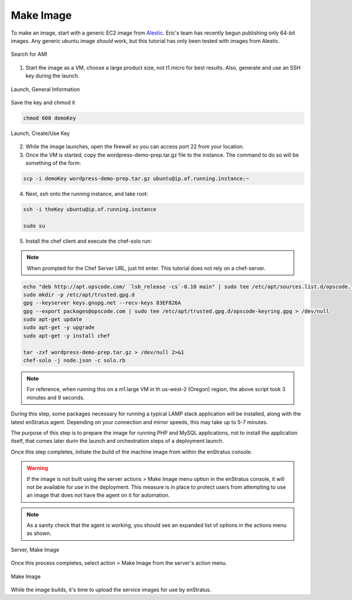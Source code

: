 Make Image
----------

To make an image, start with a generic EC2 image from `Alestic <http://alestic.com/>`_.
Eric's team has recently begun publishing only 64-bit images. Any generic ubuntu image
*should* work, but this tutorial has only been tested with images from Alestic.

.. figure:: ./images/ami0.png
   :height: 400px
   :width: 1800 px
   :scale: 50 %
   :alt: Search for AMI
   :align: center

   Search for AMI

1. Start the image as a VM, choose a large product size, not t1.micro for best results.
   Also, generate and use an SSH key during the launch.

.. figure:: ./images/ami1.png
   :height: 600px
   :width: 850 px
   :scale: 50 %
   :alt: Launch, General Information
   :align: center

   Launch, General Information

Save the key and chmod it

.. code-block:: bash

   chmod 600 demoKey

.. figure:: ./images/ami3.png
   :height: 450px
   :width: 1200 px
   :scale: 50 %
   :alt: Launch, Create/Use Key
   :align: center

   Launch, Create/Use Key

2. While the image launches, open the firewall so you can access port 22 from your
   location.
3. Once the VM is started, copy the wordpress-demo-prep.tar.gz file to the instance.
   The command to do so will be something of the form:

.. code-block:: bash

   scp -i demoKey wordpress-demo-prep.tar.gz ubuntu@ip.of.running.instance:~

4. Next, ssh onto the running instance, and take root:

.. code-block:: bash

   ssh -i theKey ubuntu@ip.of.running.instance

   sudo su

5. Install the chef client and execute the chef-solo run:

.. note:: When prompted for the Chef Server URL, just hit enter. 
   This tutorial does not rely on a chef-server.

.. code-block:: bash

   echo "deb http://apt.opscode.com/ `lsb_release -cs`-0.10 main" | sudo tee /etc/apt/sources.list.d/opscode.list
   sudo mkdir -p /etc/apt/trusted.gpg.d
   gpg --keyserver keys.gnupg.net --recv-keys 83EF826A
   gpg --export packages@opscode.com | sudo tee /etc/apt/trusted.gpg.d/opscode-keyring.gpg > /dev/null
   sudo apt-get update
   sudo apt-get -y upgrade
   sudo apt-get -y install chef

   tar -zxf wordpress-demo-prep.tar.gz > /dev/null 2>&1
   chef-solo -j node.json -c solo.rb 

.. note:: For reference, when running this on a m1.large VM in th us-west-2 (Oregon)
  region, the above script took 3 minutes and 9 seconds.

During this step, some packages necessary for running a typical LAMP stack application
will be installed, along with the latest enStratus agent. Depending on your connection and
mirror speeds, this may take up to 5-7 minutes.

The purpose of this step is to prepare the image for running PHP and MySQL applications,
not to install the application itself, that comes later durin the launch and orchestration
steps of a deployment launch.

Once this step completes, initiate the build of the machine image from within the
enStratus console.

.. warning:: If the image is not built using the server actions > Make Image menu option
  in the enStratus console, it will not be available for use in the deployment. This measure
  is in place to protect users from attempting to use an image that does not have the agent
  on it for automation.

.. note:: As a sanity check that the agent is working, you should see an expanded list of
  options in the actions menu as shown.

.. figure:: ./images/makeImage1.png
   :height: 700px
   :width: 2500 px
   :scale: 35 %
   :alt: Server, Make Image
   :align: center

   Server, Make Image

Once this process completes, select action > Make Image from the server's action menu.

.. figure:: ./images/makeImage0.png
   :height: 300px
   :width: 700 px
   :scale: 50 %
   :alt: Make Image
   :align: center

   Make Image

While the image builds, it's time to upload the service images for use by enStratus.
